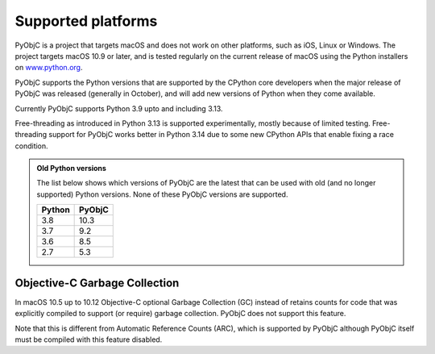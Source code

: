 Supported platforms
===================

PyObjC is a project that targets macOS and does not work on other platforms,
such as iOS, Linux or Windows. The project targets macOS 10.9 or later, and
is tested regularly on the current release of macOS using the Python installers
on `www.python.org <https://www.python.org/downloads/macos/>`_.

PyObjC supports the Python versions that are supported by the CPython core
developers when the major release of PyObjC was released (generally in October),
and will add new versions of Python when they come available.

Currently PyObjC supports Python 3.9 upto and including 3.13.

Free-threading as introduced in Python 3.13 is supported experimentally, mostly
because of limited testing. Free-threading support for PyObjC works better in
Python 3.14 due to some new CPython APIs that enable fixing a race condition.


.. admonition:: Old Python versions

   The list below shows which versions of PyObjC are the latest that can be used with old
   (and no longer supported) Python versions. None of these PyObjC versions are supported.

   ====== ======
   Python PyObjC
   ====== ======
   3.8    10.3
   3.7    9.2
   3.6    8.5
   2.7    5.3
   ====== ======

Objective-C Garbage Collection
------------------------------

In macOS 10.5 up to 10.12 Objective-C optional Garbage Collection (GC) instead of
retains counts for code that was explicitly compiled to support (or require) garbage
collection. PyObjC does not support this feature.

Note that this is different from Automatic Reference Counts (ARC), which is supported
by PyObjC although PyObjC itself must be compiled with this feature disabled.
